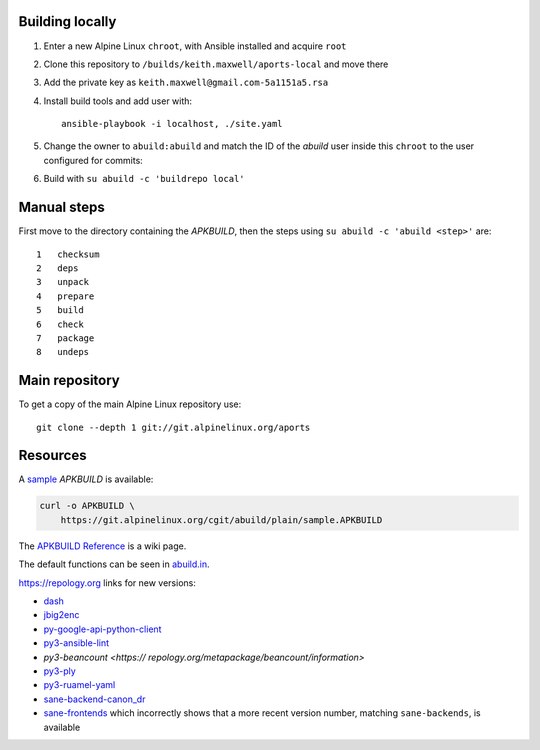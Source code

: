 Building locally
----------------

#.  Enter a new Alpine Linux ``chroot``, with Ansible installed and acquire
    ``root``
#.  Clone this repository to ``/builds/keith.maxwell/aports-local`` and move
    there

    ..
      mkdir /builds /builds/keith.maxwell /builds/keith.maxwell/aports-local &&
      cd /builds/keith.maxwell/aports-local &&
      git clone https://gitlab.com/keith.maxwell/aports-local .

#.  Add the private key as ``keith.maxwell@gmail.com-5a1151a5.rsa``
#.  Install build tools and add user with::

        ansible-playbook -i localhost, ./site.yaml

#.  Change the owner to ``abuild:abuild`` and match the ID of the `abuild` user
    inside this ``chroot`` to the user configured for commits:

    ..
      chown -R abuild:abuild /builds/keith.maxwell/aports-local
      vim /etc/passwd

#.  Build with ``su abuild -c 'buildrepo local'``

Manual steps
------------

First move to the directory containing the `APKBUILD`, then the steps using
``su abuild -c 'abuild <step>'`` are::

    1   checksum
    2   deps
    3   unpack
    4   prepare
    5   build
    6   check
    7   package
    8   undeps

Main repository
---------------

To get a copy of the main Alpine Linux repository use::

    git clone --depth 1 git://git.alpinelinux.org/aports

Resources
---------

A sample_ `APKBUILD` is available:

.. code:: sh

    curl -o APKBUILD \
        https://git.alpinelinux.org/cgit/abuild/plain/sample.APKBUILD

The `APKBUILD Reference`_ is a wiki page.

The default functions can be seen in abuild.in_.

.. _APKBUILD Reference: https://wiki.alpinelinux.org/wiki/APKBUILD_Reference
.. _abuild.in: https://github.com/alpinelinux/abuild/blob/master/abuild.in
.. _sample: https://git.alpinelinux.org/cgit/abuild/log/sample.APKBUILD

https://repology.org links for new versions:

..
    ls -1 aports/local | sed 's/.*/`\0 <>`__/'

-   `dash <https://
    repology.org/metapackage/dash/information>`__
-   `jbig2enc <https://
    repology.org/metapackage/jbig2enc/information>`__
-   `py-google-api-python-client <https://
    repology.org/metapackage/python:google-api-python-client/information>`__
-   `py3-ansible-lint <https://
    repology.org/metapackage/ansible-lint/information>`__
-   `py3-beancount <https://
    repology.org/metapackage/beancount/information>`
-   `py3-ply <https://
    repology.org/metapackage/python:ply/information>`__
-   `py3-ruamel-yaml <https://
    repology.org/metapackage/python:ruamel-yaml/information>`__
-   `sane-backend-canon_dr <https://
    repology.org/metapackage/sane-backends/information>`__
-   `sane-frontends <https://
    repology.org/metapackage/sane-frontends/information>`__
    which incorrectly shows that a more recent version number, matching
    ``sane-backends``, is available

..
    grep pkgver= aports/local/*/APKBUILD

.. vim: ft=rst
